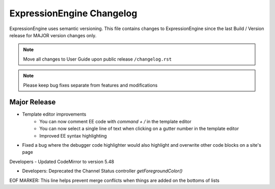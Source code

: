 ##########################
ExpressionEngine Changelog
##########################

ExpressionEngine uses semantic versioning. This file contains changes to ExpressionEngine since the last Build / Version release for MAJOR version changes only.

.. note:: Move all changes to User Guide upon public release ``/changelog.rst``

.. note:: Please keep bug fixes separate from features and modifications


*************
Major Release
*************

.. Bullet list below, e.g.
   - Added <new feature>
   - Fixed Bug (#<issue number>) where <bug behavior>.

- Template editor improvements
    - You can now comment EE code with `command + /` in the template editor
    - You can now select a single line of text when clicking on a gutter number in the template editor
    - Improved EE syntax highlighting

- Fixed a bug where the debugger code highlighter would also highlight and overwrite other code blocks on a site's page

Developers
- Updated CodeMirror to version 5.48

- Developers: Deprecated the Channel Status controller `getForegroundColor()`

EOF MARKER: This line helps prevent merge conflicts when things are
added on the bottoms of lists
